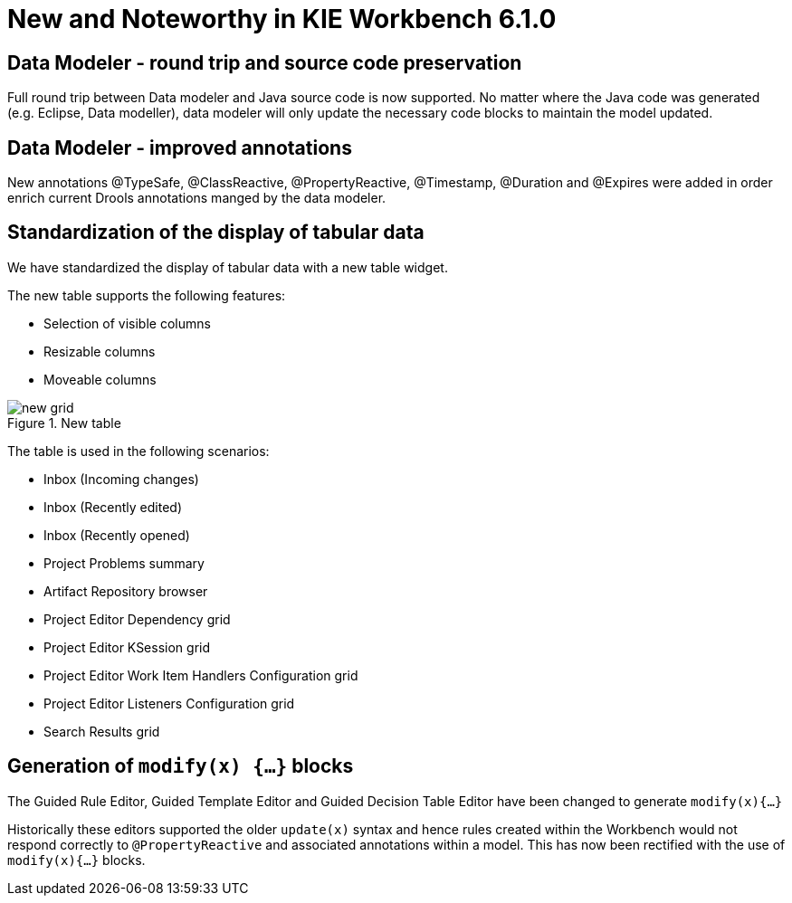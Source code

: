 [[_wb.releasenotesworkbench.6.1.0]]
= New and Noteworthy in KIE Workbench 6.1.0

== Data Modeler - round trip and source code preservation


Full round trip between Data modeler and Java source code is now supported.
No matter where the Java code was generated (e.g.
Eclipse, Data modeller), data modeler will only update the necessary code blocks to maintain the model updated.

== Data Modeler - improved annotations


New annotations @TypeSafe, @ClassReactive, @PropertyReactive, @Timestamp, @Duration and @Expires were added in order enrich current Drools annotations manged by the data modeler.

== Standardization of the display of tabular data


We have standardized the display of tabular data with a new table widget.

The new table supports the following features: 

* Selection of visible columns
* Resizable columns
* Moveable columns


.New table
image::Workbench/ReleaseNotes/new-grid.png[]


The table is used in the following scenarios: 

* Inbox (Incoming changes)
* Inbox (Recently edited)
* Inbox (Recently opened)
* Project Problems summary
* Artifact Repository browser
* Project Editor Dependency grid
* Project Editor KSession grid
* Project Editor Work Item Handlers Configuration grid
* Project Editor Listeners Configuration grid
* Search Results grid


== Generation of `modify(x) {...}` blocks


The Guided Rule Editor, Guided Template Editor and Guided Decision Table Editor have been changed to generate `modify(x){...}`

Historically these editors supported the older `update(x)` syntax and hence rules created within the Workbench would not respond correctly to `@PropertyReactive` and associated annotations within a model.
This has now been rectified with the use of `modify(x){...}` blocks.
